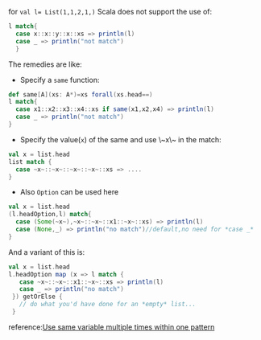 for ~val l= List(1,1,2,1,)~ Scala does not support the use of:  

#+BEGIN_SRC scala
l match{
  case x::x::y::x::xs => println(l)
  case _ => println("not match")
  }
#+END_SRC

The remedies are like:  

- Specify a ~same~ function:

#+BEGIN_SRC scala
def same[A](xs: A*)=xs forall(xs.head==)
l match{
  case x1::x2::x3::x4::xs if same(x1,x2,x4) => println(l)
  case _ => println("not match")
}
#+END_SRC

- Specify the value(~x~) of the same and use \~x\~ in the match:
  
#+BEGIN_SRC scala
val x = list.head 
list match {
  case ~x~::~x~::~x~::~x~::xs => ....
}
#+END_SRC

- Also ~Option~ can be used here

#+BEGIN_SRC scala
val x = list.head
(l.headOption,l) match{
  case (Some(~x~),~x~::~x~::x1::~x~::xs) => println(l)
  case (None,_) => println("no match")//default,no need for *case _*
}
#+END_SRC

And a variant of this is:

#+BEGIN_SRC scala
val x = list.head
l.headOption map (x => l match { 
   case ~x~::~x~::x1::~x~::xs => println(l)
   case _ => println("no match")
 }) getOrElse {
   // do what you'd have done for an *empty* list...
 }
#+END_SRC


reference:[[http://stackoverflow.com/questions/13963507/use-same-variable-multiple-times-within-one-pattern][Use same variable multiple times within one pattern]]

